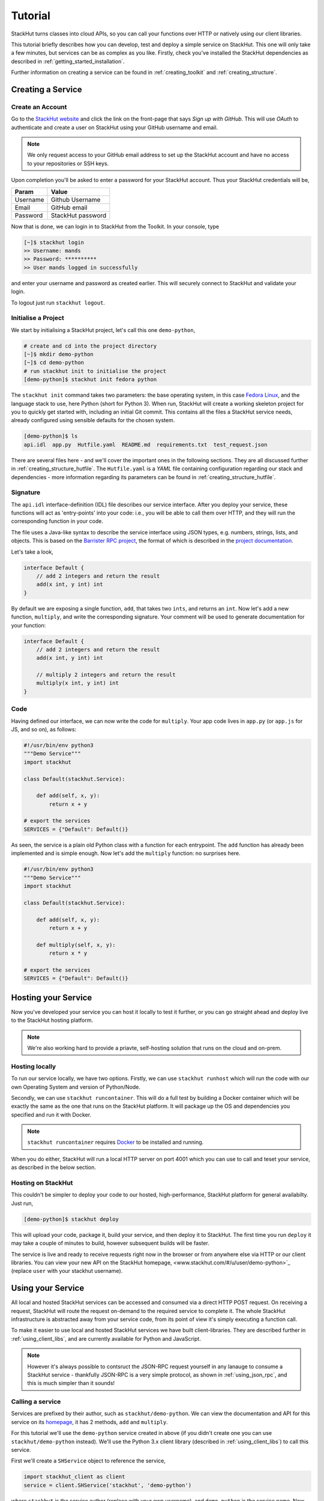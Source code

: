 .. _getting_started_tutorial:

Tutorial
========

StackHut turns classes into cloud APIs, so you can call your functions over HTTP or natively using our client libraries.

This tutorial briefly describes how you can develop, test and deploy a simple service on StackHut. This one will only take a few minutes, but services can be as complex as you like. Firstly, check you've installed the StackHut dependencies as described in :ref:`getting_started_installation`. 

Further information on creating a service can be found in :ref:`creating_toolkit` and :ref:`creating_structure`.


Creating a Service
------------------

Create an Account
^^^^^^^^^^^^^^^^^

Go to the `StackHut website <www.stackhut.com>`_ and click the link on the front-page that says *Sign up with GitHub*. This will use *OAuth* to authenticate and create a user on StackHut using your GitHub username and email. 

.. note:: We only request access to your GitHub email address to set up the StackHut account and have no access to your repositories or SSH keys.

Upon completion you'll be asked to enter a password for your StackHut account. Thus your StackHut credentials will be,

========    ===== 
Param       Value 
========    ===== 
Username    Github Username 
Email       GitHub email 
Password    StackHut password
========    ===== 

Now that is done, we can login in to StackHut from the Toolkit. In your console, type

.. code-block:: bash

    [~]$ stackhut login
    >> Username: mands
    >> Password: **********
    >> User mands logged in successfully

and enter your username and password as created earlier. This will securely connect to StackHut and validate your login.

To logout just run ``stackhut logout``.


Initialise a Project
^^^^^^^^^^^^^^^^^^^^

We start by initialising a StackHut project, let's call this one ``demo-python``,

.. code-block:: bash

    # create and cd into the project directory
    [~]$ mkdir demo-python
    [~]$ cd demo-python
    # run stackhut init to initialise the project
    [demo-python]$ stackhut init fedora python

The ``stackhut init`` command takes two parameters: the base operating system, in this case `Fedora Linux <http://getfedora.org/>`_, and the language stack to use, here Python (short for Python 3). When run, StackHut will create a working skeleton project for you to quickly get started with, including an initial Git commit.
This contains all the files a StackHut service needs, already configured using sensible defaults for the chosen system.

.. code-block:: bash

    [demo-python]$ ls
    api.idl  app.py  Hutfile.yaml  README.md  requirements.txt  test_request.json

There are several files here - and we'll cover the important ones in the following sections. They are all discussed further in :ref:`creating_structure_hutfile`.
The ``Hutfile.yaml`` is a *YAML* file containing configuration regarding our stack and dependencies - more information regarding its parameters can be found in :ref:`creating_structure_hutfile`.

.. There is a README.md markdown file to further describe your service.


Signature
^^^^^^^^^

The ``api.idl`` interface-definition (IDL) file describes our service interface. After you deploy your service, these functions will act as 'entry-points' into your code: i.e., you will be able to call them over HTTP, and they will run the corresponding function in your code.

The file uses a Java-like syntax to describe the service interface using JSON types, e.g. numbers, strings, lists, and objects. This is based on the `Barrister RPC project <http://barrister.bitmechanic.com/>`_, the format of which is described in the `project documentation <http://barrister.bitmechanic.com/docs.html>`_.

Let's take a look,

.. code-block:: java

    interface Default {
        // add 2 integers and return the result
        add(x int, y int) int
    }


By default we are exposing a single function, ``add``, that takes two ``ints``, and returns an ``int``. Now let's add a new function, ``multiply``, and write the corresponding signature. Your comment will be used to generate documentation for your function:

.. code-block:: java

    interface Default {
        // add 2 integers and return the result
        add(x int, y int) int

        // multiply 2 integers and return the result
        multiply(x int, y int) int
    }


Code
^^^^

Having defined our interface, we can now write the code for ``multiply``. Your app code lives in ``app.py`` (or ``app.js`` for JS, and so on), as follows:

.. code-block:: python

    #!/usr/bin/env python3
    """Demo Service"""
    import stackhut

    class Default(stackhut.Service):

        def add(self, x, y):
            return x + y

    # export the services
    SERVICES = {"Default": Default()}

As seen, the service is a plain old Python class with a function for each entrypoint. The ``add`` function has already been implemented and is simple enough. Now let's add the ``multiply`` function: no surprises here. 

.. code-block:: python

    #!/usr/bin/env python3
    """Demo Service"""
    import stackhut

    class Default(stackhut.Service):

        def add(self, x, y):
            return x + y

        def multiply(self, x, y):
            return x * y

    # export the services
    SERVICES = {"Default": Default()}



Hosting your Service
--------------------

Now you've developed your service you can host it locally to test it further, or you can go straight ahead and deploy live to the StackHut hosting platform. 

.. note:: We're also working hard to provide a priavte, self-hosting solution that runs on the cloud and on-prem.

Hosting locally
^^^^^^^^^^^^^^^

.. Now we're done coding, and because we're all responsible developers, let's run, and test our service before we deploy. 

To run our service locally, we have two options. Firstly, we can use ``stackhut runhost`` which will run the code with our own Operating System and version of Python/Node.

Secondly, we can use ``stackhut runcontainer``. This will do a full test by building a Docker container which will be exactly the same as the one that runs on the StackHut platform. It will package up the OS and dependencies you specified and run it with Docker.


.. note:: ``stackhut runcontainer`` requires `Docker <https://www.docker.com/>`_ to be installed and running.

When you do either, StackHut will run a local HTTP server on port 4001 which you can use to call and teset your service, as described in the below section.


Hosting on StackHut
^^^^^^^^^^^^^^^^^^^

This couldn't be simpler to deploy your code to our hosted, high-performance, StackHut platform for general availabilty. Just run,

.. code-block:: bash

    [demo-python]$ stackhut deploy

This will upload your code, package it, build your service, and then deploy it to StackHut. The first time you run ``deploy`` it may take a couple of minutes to build, however subsequent builds will be faster.

The service is live and ready to receive requests right now in the browser or from anywhere else via HTTP or our client libraries. 
You can view your new API on the StackHut homepage,  <www.stackhut.com/#/u/user/demo-python>`_ (replace ``user`` with your stackhut username).


Using your Service
------------------

All local and hosted StackHut services can be accessed and consumed via a direct HTTP POST request. On receiving a request, StackHut will route the request on-demand to the required service to complete it. 
The whole StackHut infrastructure is abstracted away from your service code, from its point of view it's simply executing a function call.

.. It can then be accessed locally or in the cloud via `JSON-RPC <http://www.jsonrpc.org/>`_ transported over a HTTP(S) POST request.

To make it easier to use local and hosted StackHut services we have built client-libraries. They are described further in :ref:`using_client_libs`, and are currently available for Python and JavaScript. 

.. note:: However it's always possible to contsruct the JSON-RPC request yourself in any lanauge to consume a StackHut service - thankfully JSON-RPC is a very simple protocol, as shown in :ref:`using_json_rpc`, and this is much simpler than it sounds! 



Calling a service
^^^^^^^^^^^^^^^^^


Services are prefixed by their author, such as ``stackhut/demo-python``. We can view the documentation and API for this service on its `homepage <https://stackhut.com/#/u/stackhut/demo-python>`_, it has 2 methods, ``add`` and ``multiply``. 

For this tutorial we'll use the ``demo-python`` service created in above (if you didn't create one you can use ``stackhut/demo-python`` instead). We'll use the Python 3.x client library (described in :ref:`using_client_libs`) to call this service.

First we'll create a ``SHService`` object to reference the service,

.. code-block:: python

    import stackhut_client as client
    service = client.SHService('stackhut', 'demo-python')

where ``stackhut`` is the service author (replace with your own username), and ``demo-python`` is the service name. 
Now we have the service we can just call the methods on the ``Default`` interface,

.. code-block:: python

    service.Default.add(1, 2)
    >> 3
    service.Default.multiply(2, 3)
    >> 6

We can use the same client libraries to call local services for testing, e.g. a service started using ``stackhut runcontainer``, just by passing the local service URL to the service constructor,

.. code-block:: python

    service = client.SHService('stackhut', 'demo-python', host='localhost:4001')
    service.Default.add(1, 2)
    >> 3

This makes it much easier to integrate StackHut into your client code whilst developing and testing a service.


Further Information
-------------------


Thanks for reading this tutorial - you can find more information on calling services in :ref:`using_index`. 

This was a super simple example, but you can build anything you can in Python or Node: we've been using StackHut to create web-scrapers, image processing tools, video conversion APIs and more. Several of these are hosted publicly at the `StackHut repository <https://stackhut.com/#/services>`_. 
.. , and in :ref:`examples_index` we decribing how we built them.

.. You can find all kinds of services, for instance, video encoding, compression, compilation, web scraping, and more, 


We'd love to see what you come up with. 




